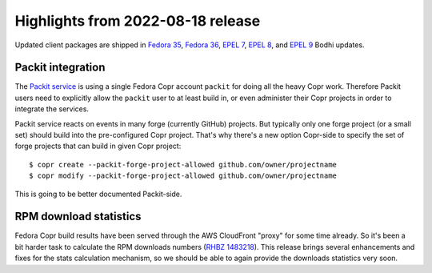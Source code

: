 .. _release_notes_2022_08_18:

Highlights from 2022-08-18 release
==================================

Updated client packages are shipped in `Fedora 35`_,
`Fedora 36`_, `EPEL 7`_, `EPEL 8`_, and `EPEL 9`_ Bodhi updates.

Packit integration
------------------

The `Packit service`_ is using a single Fedora Copr account ``packit`` for doing
all the heavy Copr work.  Therefore Packit users need to explicitly allow the
``packit`` user to at least build in, or even administer their Copr projects in
order to integrate the services.

Packit service reacts on events in many forge (currently GitHub) projects.
But typically only one forge project (or a small set) should build into
the pre-configured Copr project.  That's why there's a new option
Copr-side to specify the set of forge projects that can build in given
Copr project::

    $ copr create --packit-forge-project-allowed github.com/owner/projectname
    $ copr modify --packit-forge-project-allowed github.com/owner/projectname

This is going to be better documented Packit-side.


RPM download statistics
-----------------------

Fedora Copr build results have been served through the AWS CloudFront "proxy"
for some time already.  So it's been a bit harder task to calculate the RPM
downloads numbers (`RHBZ 1483218`_).  This release brings several enhancements
and fixes for the stats calculation mechanism, so we should be able to again
provide the downloads statistics very soon.


.. _`Fedora 35`: https://bodhi.fedoraproject.org/updates/FEDORA-2022-456b3b30e7
.. _`Fedora 36`: https://bodhi.fedoraproject.org/updates/FEDORA-2022-456b3b30e7
.. _`EPEL 7`: https://bodhi.fedoraproject.org/updates/FEDORA-EPEL-2022-9a10937ed4
.. _`EPEL 8`: https://bodhi.fedoraproject.org/updates/FEDORA-EPEL-2022-c61f647658
.. _`EPEL 9`: https://bodhi.fedoraproject.org/updates/FEDORA-EPEL-2022-88150b1edf

.. _`Packit service`: https://packit.dev/docs/

.. _`RHBZ 1483218`: https://bugzilla.redhat.com/1483218
